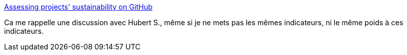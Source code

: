 :jbake-type: post
:jbake-status: published
:jbake-title: Assessing projects' sustainability on GitHub
:jbake-tags: dépendances,management,validation,programming,_mois_mai,_année_2020
:jbake-date: 2020-05-03
:jbake-depth: ../
:jbake-uri: shaarli/1588523722000.adoc
:jbake-source: https://nicolas-delsaux.hd.free.fr/Shaarli?searchterm=https%3A%2F%2Fblog.frankel.ch%2Fassessing-projects-sustainability-github%2F&searchtags=d%C3%A9pendances+management+validation+programming+_mois_mai+_ann%C3%A9e_2020
:jbake-style: shaarli

https://blog.frankel.ch/assessing-projects-sustainability-github/[Assessing projects' sustainability on GitHub]

Ca me rappelle une discussion avec Hubert S., même si je ne mets pas les mêmes indicateurs, ni le même poids à ces indicateurs.

